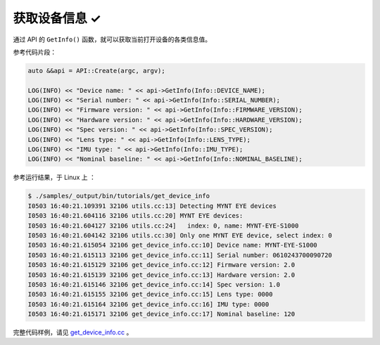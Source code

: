 .. _get_device_info:

获取设备信息 ✓
==============

通过 API 的 ``GetInfo()`` 函数，就可以获取当前打开设备的各类信息值。

参考代码片段：

.. code-block:: c++

  auto &&api = API::Create(argc, argv);

  LOG(INFO) << "Device name: " << api->GetInfo(Info::DEVICE_NAME);
  LOG(INFO) << "Serial number: " << api->GetInfo(Info::SERIAL_NUMBER);
  LOG(INFO) << "Firmware version: " << api->GetInfo(Info::FIRMWARE_VERSION);
  LOG(INFO) << "Hardware version: " << api->GetInfo(Info::HARDWARE_VERSION);
  LOG(INFO) << "Spec version: " << api->GetInfo(Info::SPEC_VERSION);
  LOG(INFO) << "Lens type: " << api->GetInfo(Info::LENS_TYPE);
  LOG(INFO) << "IMU type: " << api->GetInfo(Info::IMU_TYPE);
  LOG(INFO) << "Nominal baseline: " << api->GetInfo(Info::NOMINAL_BASELINE);

参考运行结果，于 Linux 上 ：

.. code-block:: bash

  $ ./samples/_output/bin/tutorials/get_device_info
  I0503 16:40:21.109391 32106 utils.cc:13] Detecting MYNT EYE devices
  I0503 16:40:21.604116 32106 utils.cc:20] MYNT EYE devices:
  I0503 16:40:21.604127 32106 utils.cc:24]   index: 0, name: MYNT-EYE-S1000
  I0503 16:40:21.604142 32106 utils.cc:30] Only one MYNT EYE device, select index: 0
  I0503 16:40:21.615054 32106 get_device_info.cc:10] Device name: MYNT-EYE-S1000
  I0503 16:40:21.615113 32106 get_device_info.cc:11] Serial number: 0610243700090720
  I0503 16:40:21.615129 32106 get_device_info.cc:12] Firmware version: 2.0
  I0503 16:40:21.615139 32106 get_device_info.cc:13] Hardware version: 2.0
  I0503 16:40:21.615146 32106 get_device_info.cc:14] Spec version: 1.0
  I0503 16:40:21.615155 32106 get_device_info.cc:15] Lens type: 0000
  I0503 16:40:21.615164 32106 get_device_info.cc:16] IMU type: 0000
  I0503 16:40:21.615171 32106 get_device_info.cc:17] Nominal baseline: 120

完整代码样例，请见 `get_device_info.cc <https://github.com/slightech/MYNT-EYE-SDK-2/blob/master/samples/tutorials/data/get_device_info.cc>`_ 。
